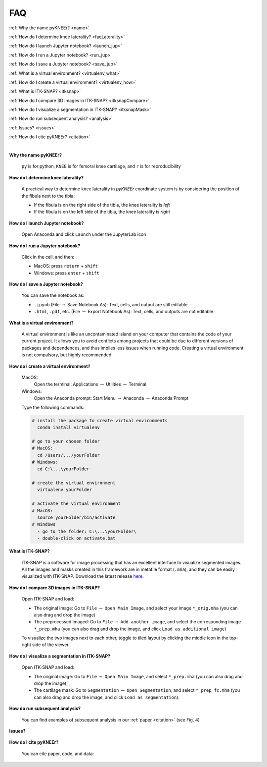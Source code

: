 .. _faq:

FAQ
================================================================================

:ref:`Why the name pyKNEEr? <name>`

:ref:`How do I determine knee laterality? <faqLaterality>`

.. _:howToJupyter:

:ref:`How do I launch Jupyter notebook? <launch_jup>`

:ref:`How do I run a Jupyter notebook? <run_jup>`

:ref:`How do I save a Jupyter notebook? <save_jup>`

:ref:`What is a virtual environment? <virtualenv_what>`

:ref:`How do I create a virtual environment? <virtualenv_how>`

:ref:`What is ITK-SNAP? <itksnap>`

:ref:`How do I compare 3D images in ITK-SNAP? <itksnapCompare>`

:ref:`How do I visualize a segmentation in ITK-SNAP? <itksnapMask>`

:ref:`How do run subsequent analysis? <analysis>`

:ref:`Issues? <issues>`

:ref:`How do I cite pyKNEEr? <citation>`

|

.. _name:

**Why the name pyKNEEr?**

  ``py`` is for python, ``KNEE`` is for femoral knee cartilage, and ``r`` is for reproducibility



.. _faqLaterality:

**How do I determine knee laterality?**

  A practical way to determine knee laterality in *pyKNEEr* coordinate system is by considering the position of the fibula next to the tibia:

  - If the fibula is on the right side of the tibia, the knee laterality is *left*
  - If the fibula is on the left side of the tibia, the knee laterality is *right*

  .. figure:: _figures/laterality.png
     :align: center
     :scale: 40%


.. _launch_jup:

**How do I launch Jupyter notebook?**

  Open Anaconda and click ``Launch`` under the JupyterLab icon



.. _run_jup:

**How do I run a Jupyter notebook?**

  Click in the cell, and then:

  - MacOS: press ``return`` + ``shift``
  - Windows: press ``enter`` + ``shift``



.. _save_jup:

**How do I save a Jupyter notebook?**

  You can save the notebook as:

  - ``.ipynb`` (File :math:`\rightarrow` Save Notebook As): Text, cells, and output are still editable
  - ``.html``, ``.pdf``, etc. (File :math:`\rightarrow` Export Notebook As): Text, cells, and outputs are not editable



.. _virtualenv_what:

**What is a virtual environment?**

  A virtual environment is like an uncontaminated island on your computer that contains the code of your current project.
  It allows you to avoid conflicts among projects that could be due to different versions of packages and dependences, and thus implies less issues when running code.
  Creating a virtual environment is not compulsory, but highly recommended



.. _virtualenv_how:

**How do I create a virtual environment?**

  MacOS:
    Open the terminal: Applications :math:`\rightarrow` Utilities :math:`\rightarrow` Terminal

  Windows:
    Open the Anaconda prompt: Start Menu :math:`\rightarrow` Anaconda :math:`\rightarrow` Anaconda Prompt

  Type the following commands:

  .. code-block:: bash

      # install the package to create virtual environments
        conda install virtualenv

      # go to your chosen folder
      # MacOS:
        cd /Users/.../yourFolder
      # Windows:
        cd C:\...\yourFolder

      # create the virtual environment
        virtualenv yourFolder

      # activate the virtual environment
      # MacOS:
        source yourFolder/bin/activate
      # Windows
        - go to the folder: C:\...\yourFolder\
        - double-click on activate.bat


.. _itksnap:

**What is ITK-SNAP?**

  ITK-SNAP is a software for image processing that has an excellent interface to visualize segmented images. All the images and masks created in this framework are in metafile format (``.mha``), and they can be easily visualized with ITK-SNAP.
  Download the latest release `here <http://www.itksnap.org/pmwiki/pmwiki.php?n=Downloads.SNAP3>`_.



.. _itksnapCompare:

**How do I compare 3D images in ITK-SNAP?**

  Open ITK-SNAP and load:

  - The original image: Go to ``File`` :math:`\rightarrow` ``Open Main Image``, and select your image ``*_orig.mha`` (you can also drag and drop the image)
  - The preprocessed imaged: Go to ``File`` :math:`\rightarrow` ``Add another image``, and select the corresponding image ``*_prep.mha`` (you can also drag and drop the image, and click ``Load as additional image``)

  To visualize the two images next to each other, toggle to tiled layout by clicking the middle icon in the top-right side of the viewer.



.. _itksnapMask:

**How do I visualize a segmentation in ITK-SNAP?**

  Open ITK-SNAP and load:

  - The original image: Go to ``File`` :math:`\rightarrow` ``Open Main Image``, and select ``*_prep.mha`` (you can also drag and drop the image)
  - The cartilage mask: Go to ``Segmentation`` :math:`\rightarrow` ``Open Segmentation``, and select ``*_prep_fc.mha`` (you can also drag and drop the image, and click ``Load as segmentation``).

.. _analysis:

**How do run subsequent analysis?**

  You can find examples of subsequent analysis in our :ref:`paper <citation>` (see Fig. 4)


.. _issues:

**Issues?**

  .. raw:: html

    Ask your questions  <a href="https://github.com/sbonaretti/pyKNEEr/issues" target="_blank">here</a>


.. _citation:

**How do I cite pyKNEEr?**

  You can cite paper, code, and data:

  .. raw:: html

     Paper: <br>
     Bonaretti S., Gold G., Beaupre G. <i>pyKNEEr: An image analysis workflow for open and reproducible research on femoral knee cartilage</i>.
     <a href="https://doi.org/10.1101/556423" target="_blank">bioRxiv 10.1101/556423 2019</a> <br />

     <br>

     Code:
     <br>
     Bonaretti S. "pyKNEER" (v0.0.1). Zenodo. 2019. 10.5281/zenodo.2574172
     <a href="https://zenodo.org/badge/latestdoi/155445441"><img src="https://zenodo.org/badge/155445441.svg" alt="DOI"></a> <br>

     <br>

     Data: <br>
     Dataset in (Bonaretti S. et al. 2019). Zenodo. 10.5281/zenodo.2530609
     <a href="https://doi.org/10.5281/zenodo.2530609"><img src="https://zenodo.org/badge/DOI/10.5281/zenodo.2530609.svg" alt="DOI"></a>
